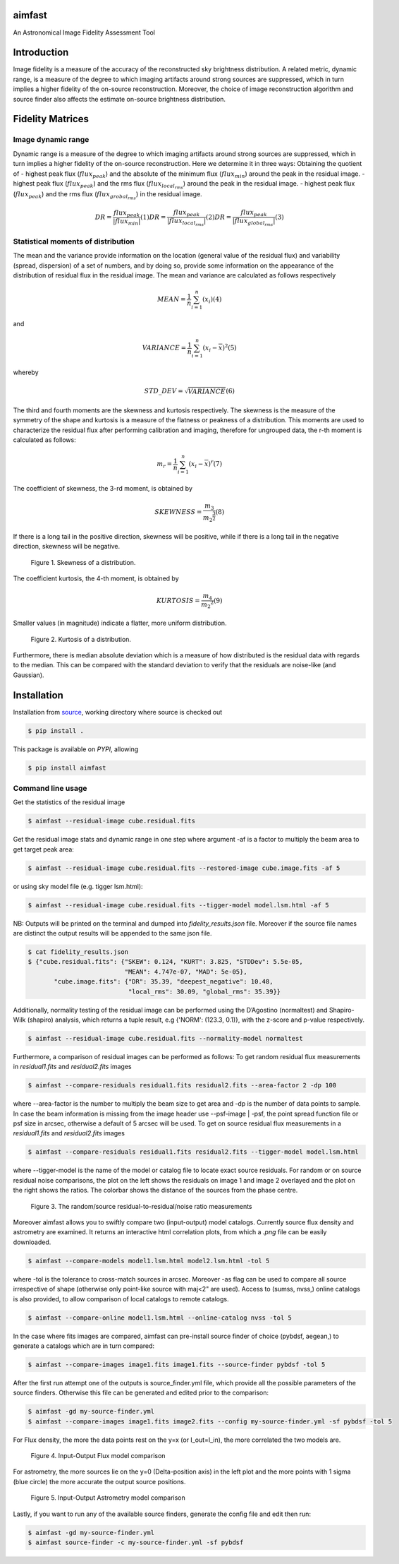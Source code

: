 .. _source: https://github.com/Athanaseus/aimfast
.. _plot.ly: https://plot.ly/

=======
aimfast
=======

An Astronomical Image Fidelity Assessment Tool

============
Introduction
============

Image fidelity is a measure of the accuracy of the reconstructed sky brightness
distribution. A related metric, dynamic range, is a measure of the degree to
which imaging artifacts around strong sources are suppressed, which in turn
implies a higher fidelity of the on-source reconstruction. Moreover, the choice
of image reconstruction algorithm and source finder also affects the estimate
on-source brightness distribution.

=================
Fidelity Matrices
=================

Image dynamic range
-------------------

Dynamic range is a measure of the degree to which imaging artifacts around
strong sources are suppressed, which in turn implies a higher fidelity of
the on-source reconstruction.
Here we determine it in three ways: Obtaining the quotient of
- highest peak flux (:math:`flux_{peak}`) and the absolute of the minimum flux (:math:`flux_{min}`) around the peak in the residual image.
- highest peak flux (:math:`flux_{peak}`) and the rms flux (:math:`flux_{local_rms}`) around the peak in the residual image.
- highest peak flux (:math:`flux_{peak}`) and the rms flux (:math:`flux_{grobal_rms}`) in the residual image.

.. math::

    DR = \frac{flux_{peak}}{\left | {flux_{min}} \right | }            (1)
    DR = \frac{flux_{peak}}{\left | {flux_{local_rms}} \right | }      (2)
    DR = \frac{flux_{peak}}{\left | {flux_{global_rms}} \right | }     (3)


Statistical moments of distribution
-----------------------------------

The mean and the variance provide information on the location (general value of
the residual flux) and variability (spread, dispersion) of a set of numbers,
and by doing so, provide some information on the appearance of the distribution
of residual flux in the residual image.
The mean and variance are calculated as follows respectively

.. math::

    MEAN = \frac{1}{n}\sum_{i=1}^{n}(x_{i})                            (4)

and 

.. math::

    VARIANCE = \frac{1}{n}\sum_{i=1}^{n}(x_{i} - \overline{x})^2       (5)

whereby

.. math::

    STD\_DEV = \sqrt{VARIANCE}                                         (6)

The third and fourth moments are the skewness and kurtosis respectively. The
skewness is the measure of the symmetry of the shape and kurtosis is a measure
of the flatness or peakness of a distribution. This moments are used to characterize
the residual flux after performing calibration and imaging, therefore for ungrouped
data, the r-th moment is calculated as follows:

.. math::

    m_r = \frac{1}{n}\sum_{i=1}^{n}(x_i - \overline{x})^r              (7)

The coefficient of skewness, the 3-rd moment, is obtained by

.. math::

    SKEWNESS = \frac{m_3}{{m_2}^{\frac{3}{2}}}                         (8)

If there is a long tail in the positive direction, skewness will be positive,
while if there is a long tail in the negative direction, skewness will be negative.

   .. figure:: https://user-images.githubusercontent.com/16665629/35336554-7ce4953e-0121-11e8-8a14-ce1fbf3eece4.jpg
    :width: 60%
    :align: center
    :alt: alternate text
    :figclass: align-center

    Figure 1. Skewness of a distribution.

The coefficient kurtosis, the 4-th moment, is obtained by

.. math::

    KURTOSIS = \frac{m_4}{{m_2}^{2}}                                   (9)

Smaller values (in magnitude) indicate a flatter, more uniform distribution.

   .. figure:: https://user-images.githubusercontent.com/16665629/35336737-069c6086-0122-11e8-80e7-1e674d52c270.jpg
    :width: 60%
    :align: center
    :alt: alternate text
    :figclass: align-center

    Figure 2. Kurtosis of a distribution.

Furthermore, there is median absolute deviation which is a measure of how distributed is the residual data with regards to the median. This can be compared with the standard deviation to verify that the residuals are noise-like (and Gaussian).

============
Installation
============

Installation from source_, working directory where source is checked out

.. code-block:: bash

    $ pip install .

This package is available on *PYPI*, allowing

.. code-block:: bash
  
    $ pip install aimfast

Command line usage
------------------

Get the statistics of the residual image

.. code-block:: bash

    $ aimfast --residual-image cube.residual.fits

Get the residual image stats and dynamic range in one step where argument -af is a factor to multiply the beam area to get target peak area:

.. code-block:: bash

    $ aimfast --residual-image cube.residual.fits --restored-image cube.image.fits -af 5

or using sky model file (e.g. tigger lsm.html):

.. code-block:: bash

    $ aimfast --residual-image cube.residual.fits --tigger-model model.lsm.html -af 5

NB: Outputs will be printed on the terminal and dumped into `fidelity_results.json` file.
Moreover if the source file names are distinct the output results will be
appended to the same json file.

.. code-block:: bash

    $ cat fidelity_results.json
    $ {"cube.residual.fits": {"SKEW": 0.124, "KURT": 3.825, "STDDev": 5.5e-05,
                              "MEAN": 4.747e-07, "MAD": 5e-05},
           "cube.image.fits": {"DR": 35.39, "deepest_negative": 10.48,
                               "local_rms": 30.09, "global_rms": 35.39}}

Additionally, normality testing of the residual image can be performed using the D’Agostino (normaltest) and
Shapiro-Wilk (shapiro) analysis, which returns a tuple result, e.g {'NORM': (123.3, 0.1)}, with the
z-score and p-value respectively.

.. code-block:: bash

    $ aimfast --residual-image cube.residual.fits --normality-model normaltest

Furthermore, a comparison of residual images can be performed as follows: To get random residual flux measurements in `residual1.fits` and `residual2.fits` images

.. code-block:: bash

    $ aimfast --compare-residuals residual1.fits residual2.fits --area-factor 2 -dp 100 

where --area-factor is the number to multiply the beam size to get area and -dp is the number of data points to sample. In case the beam information is missing from the image header use --psf-image | -psf, the point spread function file or psf size in arcsec, otherwise a default of 5 arcsec will be used. To get on source residual flux measurements in a `residual1.fits` and `residual2.fits` images

.. code-block:: bash

    $ aimfast --compare-residuals residual1.fits residual2.fits --tigger-model model.lsm.html

where --tigger-model is the name of the model or catalog file to locate exact source residuals.
For random or on source residual noise comparisons, the plot on the left shows the residuals on image 1 and image 2 overlayed and the plot on the right shows the ratios. The colorbar shows the distance of the sources from the phase centre.

   .. figure:: https://user-images.githubusercontent.com/16665629/49431465-3fb90a00-f7b6-11e8-929a-c80633b6fe73.png
    :width: 60%
    :align: center
    :alt: alternate text
    :figclass: align-center

    Figure 3. The random/source residual-to-residual/noise ratio measurements

Moreover aimfast allows you to swiftly compare two (input-output) model catalogs. Currently source flux density and astrometry are examined.
It returns an interactive html correlation plots, from which a `.png` file can be easily downloaded.

.. code-block:: bash

    $ aimfast --compare-models model1.lsm.html model2.lsm.html -tol 5

where -tol is the tolerance to cross-match sources in arcsec. Moreover -as flag can be used to compare all source irrespective of shape (otherwise only point-like source with maj<2" are used). Access to (sumss, nvss,) online catalogs is also provided, to allow comparison of local catalogs to remote catalogs.

.. code-block:: bash

    $ aimfast --compare-online model1.lsm.html --online-catalog nvss -tol 5

In the case where fits images are compared, aimfast can pre-install source finder of choice (pybdsf, aegean,) to generate a catalogs which are in turn compared:

.. code-block:: bash

    $ aimfast --compare-images image1.fits image1.fits --source-finder pybdsf -tol 5

After the first run attempt one of the outputs is source_finder.yml file, which provide all the possible parameters of the source finders. Otherwise this file can be generated and edited prior to the comparison:

.. code-block:: bash

    $ aimfast -gd my-source-finder.yml
    $ aimfast --compare-images image1.fits image2.fits --config my-source-finder.yml -sf pybdsf -tol 5

For Flux density, the more the data points rest on the y=x (or I_out=I_in), the more correlated the two models are.

   .. figure:: https://user-images.githubusercontent.com/16665629/49431777-e9989680-f7b6-11e8-899b-cfe100f47ac7.png
    :width: 50%
    :align: center
    :alt: alternate text
    :figclass: align-center

    Figure 4. Input-Output Flux model comparison

For astrometry, the more sources lie on the y=0 (Delta-position axis) in the left plot and the more points with 1 sigma (blue circle) the more accurate the output source positions.

   .. figure:: https://user-images.githubusercontent.com/16665629/47504227-1f6b6680-d86c-11e8-937c-a00e2ec50d0f.png
    :width: 60%
    :align: center
    :alt: alternate text
    :figclass: align-center

    Figure 5. Input-Output Astrometry model comparison

Lastly, if you want to run any of the available source finders, generate the config file and edit then run:

.. code-block:: bash

    $ aimfast -gd my-source-finder.yml
    $ aimfast source-finder -c my-source-finder.yml -sf pybdsf


